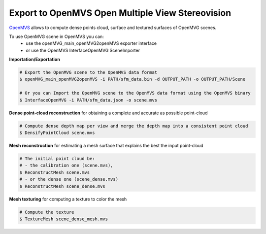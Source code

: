 Export to  OpenMVS Open Multiple View Stereovision
**************************************************

`OpenMVS <http://cdcseacave.github.io/openMVS/>`_ allows to compute dense points cloud, surface and textured surfaces of OpenMVG scenes.

To use OpenMVG scene in OpenMVS you can:
  - use the openMVG_main_openMVG2openMVS exporter interface
  - or use the OpenMVS InterfaceOpenMVG SceneImporter

**Importation/Exportation**

.. code-block:: c++

  # Export the OpenMVG scene to the OpenMVS data format
  $ openMVG_main_openMVG2openMVS -i PATH/sfm_data.bin -d OUTPUT_PATH -o OUTPUT_PATH/Scene

  # Or you can Import the OpenMVG scene to the OpenMVS data format using the OpenMVS binary
  $ InterfaceOpenMVG -i PATH/sfm_data.json -o scene.mvs

**Dense point-cloud reconstruction** for obtaining a complete and accurate as possible point-cloud

.. code-block:: c++

  # Compute dense depth map per view and merge the depth map into a consistent point cloud
  $ DensifyPointCloud scene.mvs

**Mesh reconstruction** for estimating a mesh surface that explains the best the input point-cloud

.. code-block:: c++

  # The initial point cloud be:
  # - the calibration one (scene.mvs),
  $ ReconstructMesh scene.mvs
  # - or the dense one (scene_dense.mvs)
  $ ReconstructMesh scene_dense.mvs

**Mesh texturing** for computing a texture to color the mesh

.. code-block:: c++

  # Compute the texture
  $ TextureMesh scene_dense_mesh.mvs

